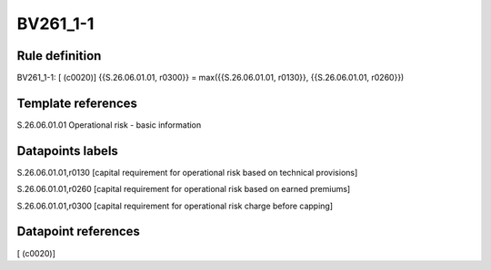 =========
BV261_1-1
=========

Rule definition
---------------

BV261_1-1: [ (c0020)] {{S.26.06.01.01, r0300}} = max({{S.26.06.01.01, r0130}}, {{S.26.06.01.01, r0260}})


Template references
-------------------

S.26.06.01.01 Operational risk - basic information


Datapoints labels
-----------------

S.26.06.01.01,r0130 [capital requirement for operational risk based on technical provisions]

S.26.06.01.01,r0260 [capital requirement for operational risk based on earned premiums]

S.26.06.01.01,r0300 [capital requirement for operational risk charge before capping]



Datapoint references
--------------------

[ (c0020)]